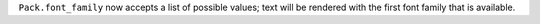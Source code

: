 ``Pack.font_family`` now accepts a list of possible values; text will be rendered with the first font family that is available.
